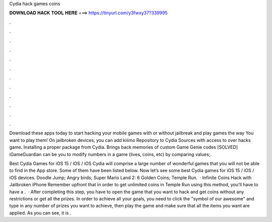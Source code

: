 Cydia hack games coins



𝐃𝐎𝐖𝐍𝐋𝐎𝐀𝐃 𝐇𝐀𝐂𝐊 𝐓𝐎𝐎𝐋 𝐇𝐄𝐑𝐄 ===> https://tinyurl.com/y3fwxy37?339995



.



.



.



.



.



.



.



.



.



.



.



.

Download these apps today to start hacking your mobile games with or without jailbreak and play games the way You want to play them! On jailbroken devices, you can add kiiimo Repository to Cydia Sources with access to over hacks game. Installing a proper package from Cydia. Brings back memories of custom Game Genie codes [SOLVED] iGameGuardian can be you to modify numbers in a game (lives, coins, etc) by comparing values;.

Best Cydia Games for iOS 15 / iOS / iOS Cydia will comprise a large number of wonderful games that you will not be able to find in the App store. Some of them have been listed below. Now let’s see some best Cydia games for iOS 15 / iOS / iOS devices. Doodle Jump; Angry birds; Super Mario Land 2: 6 Golden Coins; Temple Run.  · Infinite Coins Hack with Jailbroken iPhone Remember upfront that in order to get unlimited coins in Temple Run using this method, you'll have to have a .  · After completing this step, you have to open the game that you want to hack and get coins without any restrictions or get all the prizes. In order to achieve all your goals, you need to click the "symbol of our awesome" and type in any number of prizes you want to achieve, then play the game and make sure that all the items you want are applied. As you can see, it is .
